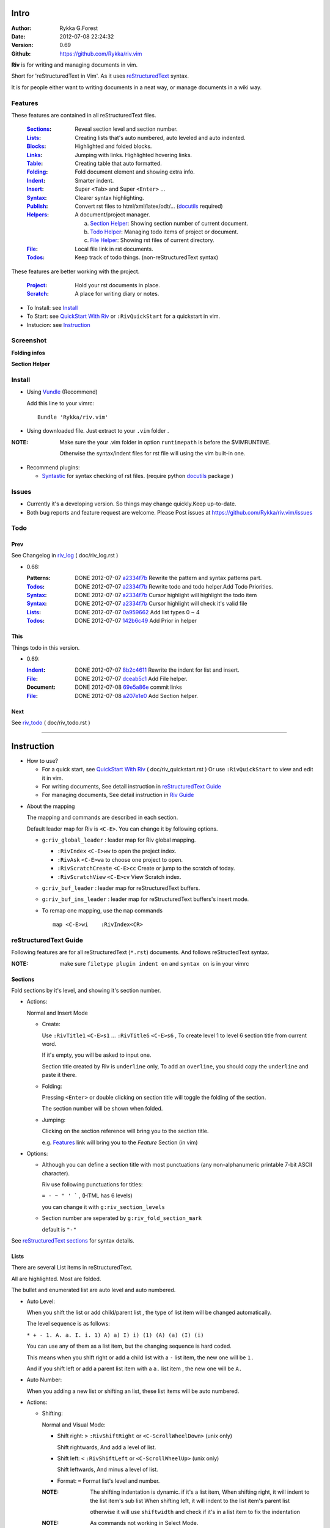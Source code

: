Intro
=====

:Author: Rykka G.Forest
:Date:   2012-07-08 22:24:32
:Version: 0.69 
:Github: https://github.com/Rykka/riv.vim

**Riv** is for writing and managing documents in vim.

Short for 'reStructuredText in Vim'. 
As it uses reStructuredText_ syntax.

It is for people either want to writing documents in a neat way,
or manage documents in a wiki way.

.. _reStructuredText: http://docutils.sourceforge.net/rst.html

Features
--------
 
These features are contained in all reStructuredText files.

 :Sections_: Reveal section level and section number.
 :Lists_:    Creating lists that's auto numbered, auto leveled and auto indented.
 :Blocks_:   Highlighted and folded blocks.
 :Links_:    Jumping with links. Highlighted hovering links.
 :Table_:    Creating table that auto formatted. 
 :Folding_:  Fold document element and showing extra info.
 :Indent_:   Smarter indent.
 :Insert_:   Super ``<Tab>`` and Super ``<Enter>`` ...
 :Syntax_:   Clearer syntax highlighting.
 :Publish_:  Convert rst files to html/xml/latex/odt/... (docutils_ required)
 :Helpers_:  A document/project manager.

             a. `Section Helper`_: Showing section number of current document.
             b. `Todo Helper`_: Managing todo items of project or document.
             c. `File Helper`_: Showing rst files of current directory.
 :File_:     Local file link in rst documents. 
 :Todos_:    Keep track of todo things. (non-reStructuredText syntax)

These features are better working with the project. 

 :Project_:  Hold your rst documents in place.
 :Scratch_:  A place for writing diary or notes.

* To Install: see `Install`_
* To Start: see `QuickStart With Riv`_  or ``:RivQuickStart`` for a quickstart in vim.
* Instucion: see `Instruction`_ 

Screenshot
----------

**Folding infos**

.. image::  http://i.minus.com/ibeAAXZxjcyoZ5.png

**Section Helper**

.. figure::  http://i.minus.com/jbnz0ZNgxVmYCI.jpg

Install
-------
* Using Vundle_  (Recommend)

  Add this line to your vimrc::
 
    Bundle 'Rykka/riv.vim'

.. _Vundle: https://www.github.com/gmarik/vundle

* Using downloaded file. 
  Just extract to your ``.vim`` folder .

:NOTE: Make sure the your .vim folder in option ``runtimepath`` 
       is before the $VIMRUNTIME. 

       Otherwise the syntax/indent files for rst file will using the vim built-in one.

* Recommend plugins: 

  + Syntastic_  for syntax checking of rst files.
    (require python docutils_ package )

.. _Syntastic: https://github.com/scrooloose/syntastic

Issues
------

* Currently it's a developing version. 
  So things may change quickly.Keep up-to-date.

* Both bug reports and feature request are welcome. 
  Please Post issues at https://github.com/Rykka/riv.vim/issues


Todo
---------

Prev
~~~~

See Changelog in  riv_log_ ( doc/riv_log.rst )

* 0.68:
    
  :Patterns:  DONE 2012-07-07 a2334f7b_ Rewrite the pattern and syntax patterns part. 
  :Todos_:    DONE 2012-07-07 a2334f7b_ Rewrite todo and todo helper.Add Todo Priorities. 
  :Syntax_:   DONE 2012-07-07 a2334f7b_ Cursor highlight will highlight the todo item 
  :Syntax_:   DONE 2012-07-07 a2334f7b_ Cursor highlight will check it's valid file
  :Lists_:    DONE 2012-07-07 0a959662_ Add list types 0 ~ 4 
  :Todos_:    DONE 2012-07-07 142b6c49_ Add Prior in helper


.. _142b6c49: 
    https://github.com/Rykka/riv.vim/commit/142b6c496b5050150a6b77eeed48e0ade79fc329

.. _0a959662: 
    https://github.com/Rykka/riv.vim/commit/0a95966247048e11d947fdeb4a2189e17c00d791
.. _a2334f7b:
    https://github.com/Rykka/riv.vim/commit/a2334f7b98e9ce83c06d95e7552a13ac6c2c1cd4

This
~~~~~

Things todo in this version.

* 0.69:

  :Indent_: DONE 2012-07-07 8b2c4611_ Rewrite the indent for list and insert.
  :File_:   DONE 2012-07-07 dceab5c1_ Add File helper.
  :Document: DONE 2012-07-08 69e5a86e_ commit links
  :File_:   DONE 2012-07-08 a207e1e0_ Add Section helper.

.. _a207e1e0: 
   https://github.com/Rykka/riv.vim/commit/a207e1e0de177f6e6bd06fc2fab0151780074320
.. _69e5a86e: 
   https://github.com/Rykka/riv.vim/commit/69e5a86e530c09f1472b1d4c79c05854a061f8f3
.. _dceab5c1: 
   https://github.com/Rykka/riv.vim/commit/dceab5c1b0ae484c44763ff1172fc3d93debf2e6
.. _8b2c4611: 
   https://github.com/Rykka/riv.vim/commit/8b2c4611acf959a28d4413e0131de70b68c9368d

Next 
~~~~~

See riv_todo_ ( doc/riv_todo.rst )

.. _riv_log: https://github.com/Rykka/riv.vim/blob/master/doc/riv_log.rst
.. _riv_todo: https://github.com/Rykka/riv.vim/blob/master/doc/riv_todo.rst

----

Instruction
===========

* How to use?

  + For a quick start, see `QuickStart With Riv`_  ( doc/riv_quickstart.rst )
    Or use ``:RivQuickStart`` to view and edit it in vim.
  + For writing documents, See detail instruction in `reStructuredText Guide`_
  + For managing documents, See detail instruction in `Riv Guide`_

.. _Quickstart With Riv:
   https://github.com/Rykka/riv.vim/blob/master/doc/riv_quickstart.rst

* About the mapping

  The mapping and commands are described in each section.

  Default leader map for Riv is ``<C-E>``.
  You can change it by following options.
  
  + ``g:riv_global_leader`` : leader map for Riv global mapping.

    - ``:RivIndex`` ``<C-E>ww`` to open the project index.
    - ``:RivAsk`` ``<C-E>wa`` to choose one project to open.
    - ``:RivScratchCreate`` ``<C-E>cc`` Create or jump to the scratch of today.
    - ``:RivScratchView`` ``<C-E>cv`` View Scratch index.

  + ``g:riv_buf_leader`` : leader map for reStructuredText buffers.
  + ``g:riv_buf_ins_leader`` : leader map for reStructuredText buffers's insert mode.
  + To remap one mapping, use the ``map`` commands ::
        
        map <C-E>wi    :RivIndex<CR> 

.. _QuickStart: http://docutils.sourceforge.net/docs/user/rst/quickstart.html

reStructuredText Guide
----------------------

Following features are for all reStructuredText (``*.rst``) documents.
And follows reStructedText syntax.

:NOTE: make sure ``filetype plugin indent on`` and ``syntax on`` is in your vimrc

Sections 
~~~~~~~~~

Fold sections by it's level, and showing it's section number.

* Actions:

  Normal and Insert Mode

  + Create: 

    Use ``:RivTitle1`` ``<C-E>s1`` ...  ``:RivTitle6`` ``<C-E>s6`` ,
    To create level 1 to level 6 section title from current word.

    If it's empty, you will be asked to input one.

    Section title created by Riv is ``underline`` only, 
    To add an ``overline``, you should copy the ``underline`` and paste it there.

  + Folding: 

    Pressing ``<Enter>`` or double clicking on section title will toggle the folding
    of the section.

    The section number will be shown when folded.

  + Jumping:

    Clicking on the section reference will bring you to the section title.

    e.g. Features_ link will bring you to the `Feature` Section (in vim)

* Options:

  + Although you can define a section title with most punctuations
    (any non-alphanumeric printable 7-bit ASCII character). 

    Riv use following punctuations for titles: 

    ``= - ~ " ' ``` , (HTML has 6 levels)

    you can change it with ``g:riv_section_levels``

  + Section number are seperated by ``g:riv_fold_section_mark``

    default is ``"-"``


See `reStructuredText sections`__ for syntax details.

__ http://docutils.sourceforge.net/docs/ref/rst/restructuredtext.html#sections

Lists
~~~~~

There are several List items in reStructuredText.

All are highlighted. Most are folded.

The bullet and enumerated list are auto level and auto numbered.

* Auto Level:

  When you shift the list or add child/parent list , 
  the type of list item will be changed automatically.

  The level sequence is as follows:  

  ``* + - 1. A. a. I. i. 1) A) a) I) i) (1) (A) (a) (I) (i)``
  
  You can use any of them as a list item, but the changing sequence is hard coded.

  This means when you shift right or add a child list with a ``-`` list item, 
  the new one will be ``1.``

  And if you shift left or add a parent list item with a ``a.`` list item , 
  the new one will be ``A.``

* Auto Number:

  When you adding a new list or shifting an list, 
  these list items will be auto numbered.

* Actions:

  + Shifting:

    Normal and Visual Mode:

    - Shift right: ``>`` ``:RivShiftRight`` or ``<C-ScrollWheelDown>`` (unix only) 
  
      Shift rightwards, And add a level of list.
  
    - Shift left: ``<`` ``:RivShiftLeft`` or ``<C-ScrollWheelUp>``  (unix only) 

      Shift leftwards, And minus a level of list.

    - Format:   ``=``
      Format list's level and number.

    :NOTE: The shifting indentation is dynamic. 
           if it's a list item,
           When shifting right, it will indent to the list item's sub list
           When shifting left, it will indent to the list item's parent list

           otherwise it will use ``shiftwidth`` 
           and check if it's in a list item to fix the indentation

    :NOTE: As commands not working in Select Mode.

           You should make sure the vim option ``'selectmode'`` not contain ``mouse``,
           in order to use mouse to start visual mode. 

           Cause this option will be changed by ``:behave mswin``.

    Insert Mode Only: 
  
    - ``<Tab>`` when cursor is before an end of a list item.
      will shift right.
    
    - ``<S-Tab>`` when cursor is before an end of a list item.
      will shift left.

  + New List:
  
    Insert Mode Only: 

    - ``<CR>\<KEnter>`` (enter key and keypad enter key)
      Insert the content of this list.
  
      To insert content in new line of this list item. add a blank line before it.
  
    - ``<C-CR>\<C-KEnter>`` 
      Insert a new list of current list level
    - ``<S-CR>\<S-KEnter>`` 
      Insert a new list of current child list level
    - ``<C-S-CR>\<C-S-KEnter>`` 
      Insert a new list of current parent list level
    - When it's a field list, only the indent is inserted.
  
  + Change List Type:

    Normal and Insert Mode:
    
    - ``:RivListType0`` ``<C-E>l``` ... ``:RivListType4`` ``<C-E>l4``
      Change or add list item symbol of type.
      
      The list item of each type is:: 
      
        '*' , '1.' , 'a.' , 'A)' ,'i)'

      :NOTE:  You should act this on a new list or list with no sub line.

              As list item changes, the indentation of it is changed.
              But this action does not change the sub items's indent.

              To change a list and it's sub item 
              with indentation fix , use shifting: ``>`` or ``<``.
             
    - ``:RivListDelete`` ``<C-E>lx``
      Delete current list item symbol



List items
""""""""""

Intro of the reStructuredText lists.

* Bullet Lists

  List item start with ``*,+,-`` , 
  **NOT** include ``•‣⁃`` as they are unicode chars.

  It is highlighted, folded. And auto leveled.

  See `Bullet Lists`__  for syntax details.

__ http://docutils.sourceforge.net/docs/ref/rst/restructuredtext.html#bullet-lists

1. Enumerated Lists

   A sequenced enumerator. like arabic numberl , alphabet characters , Roman numerals
   with the formating type ``#.`` ``(#)`` ``#)``

   It is highlighted, folded. auto numbered and auto leveled.
    
   See `Enumerated Lists`__  for syntax details.

__ http://docutils.sourceforge.net/docs/ref/rst/restructuredtext.html#enumerated-lists

Definition Lists
    A list with a term and an indented definition.

    It is highlighted, not folded.

    See `Definition Lists`__  for syntax details.

__ http://docutils.sourceforge.net/docs/ref/rst/restructuredtext.html#definition-lists

:Field Lists:   A List which field name is suffix and 
                prefix by a single colon ``:field:``

                It is highlighted, and folded.

                Bibliographic Fields items are highlighted in another color.

                See `Field Lists`__  for syntax details.

__ http://docutils.sourceforge.net/docs/ref/rst/restructuredtext.html#field-lists

* Option Lists

  A list for command-line options and descriptions

  -a         Output all.
  -b         Output both (this description is
             quite long).

  It is highlighted , not folded.

  See `Option Lists`__  for syntax details.

__ http://docutils.sourceforge.net/docs/ref/rst/restructuredtext.html#option-lists


:NOTE: **A reStructuredText syntax hint**
    
       * Most reStructuredText items is seperated by blank line. 
         Include sections, lists, blocks, paragraphs ...

       * Also the reStructuredText is indent sensitive.

       **So subitem of a list have strict syntax**

       To contain a subitem ( lists or paragraphs or blocks ) in a list , 
        
       A blank line is needed and the sub item should lines up with 
       the main list content's left edge.::

           * list 1

            - WRONG! this list is not line up with conten's left edge, 
              so it's in a block quote
             
               - WRONG! this list is in a block quote too.

           * list 2
             - TOO WRONG! A blank line is needed.
               it's not a sub list of prev list , it's just a line in the content. 

           * list 3
              - STILL WRONG! not line up and no blank line.
                it's not a sub list , but it's a list in a definition list

           * list 4

             - RIGHT! this one is sub list of list 4.


Blocks
~~~~~~

The Block elements of the document.

Highlighted , and most are folded.

* Literal Blocks:
    
  Indented liteal Blocks ::

   This is a Indented Literal Block.
   No markup processing is done within it

   for a in [5,4,3,2,1]:   # this is program code, shown as-is
          print a
   print "it's..."

  Quoted literal blocks ::

   > This is a Indented Literal Block.
   > It have a punctuation '' at the line beginning.
   > The quoting characters are preserved in the processed document

  It's highlighted and folded.

  See `Literal Blocks`__ for syntax details.
    
__ http://docutils.sourceforge.net/docs/ref/rst/restructuredtext.html#literal-blocks

* Line Blocks::

    | It should have '|' at the begining
    | It can have multiple lines


  | This is a line block

  | This is the second line (github did not render it correctly as it have div)

  It's highlighted and folded. 

  :Note: for speed considering , the blank line between line blocks are ignored
         as they are a single line block.

  See `Line Blocks`__ for syntax details.

__ http://docutils.sourceforge.net/docs/ref/rst/restructuredtext.html#line-blocks

* Block Quotes:

    Block quote are indented paragraphs.

    This is a block quote

  Block quotes are not highlighted and not folded, 
  cause it contains other document elements.

    This is a blockquote with attribution

    -- Attribution

  The attribution: a text block beginning with "--", "---".::

    -- Attribution (Github did not rendering it correctly as no 'attribution' class)
    
  The attribution is highlighted.

  See `Block Quotes`__ for syntax details.

__ http://docutils.sourceforge.net/docs/ref/rst/restructuredtext.html#block-quotes

* Doctest Blocks:

>>> print 'this is a Doctest block'
this is a Doctest block
    
It's highlighted, not folded.

See `Doctest Blocks`__ for syntax details.

__ http://docutils.sourceforge.net/docs/ref/rst/restructuredtext.html#doctest-blocks

* Explicit Markup Blocks::
    
    start with '..' and a whitespace.

  :NOTE: Although reStructuredText support start ``..`` with indent.
         Riv does not support this yet. 
         
         put all ``..`` at first column to gain highlighting and folding.

  The explicit markup syntax is used for footnotes, citations, hyperlink targets,
  directives, substitution definitions, and comments.

  It's folded , and it's highlighted depending on it's role.

  See `Explicit Markup Blocks`__ for syntax details.

  And for the ``code`` directives, syntax highlighting is on. 
  See `Code Highlighting`_  for details.

__ http://docutils.sourceforge.net/docs/ref/rst/restructuredtext.html#explicit-markup-blocks

Inline Markup
~~~~~~~~~~~~~~

Inline Markup are highlighted.

Maybe an option for conceal in the future.

See `inline markup`__ for syntax details.

__ http://docutils.sourceforge.net/docs/ref/rst/restructuredtext.html#inline-markup

Links
~~~~~

You can jumping with links.

And it's highlighted with `Cursor Highlighting`_.


* Actions:

  Jumping(Normal Mode):

  + Clicking on links will jump there.
    
    - A web link ( www.xxx.xxx or http://xxx.xxx.xxx or xxx@xxx.xxx ): 

      Open web browser. 

      if it's an email address ``xxx@xxx.xxx`` will add ``mailto:`` 

      the browser is set by ``g:riv_web_browser``, default is ``firefox``

    - A internal reference ( ``xxx_ [xxx]_ `xxx`_`` ): 

      Find and Jump to the target.

      if it's an anonymous reference ``xxx__``,

      will jump to the nearest anonymous target.

    - A internal targets (``.. [xxx]:  .. _xxx:``)

      Find and Jump to the nearest reference , backward.

    - A local file (if ``g:riv_localfile_linktype`` is not 0):

      Edit the file. 

      To split editing , you could split the document first:
      ``<C-W><C-S>`` or ``<C-W><C-V>``

  Navigate(Normal Mode):
    
  + ``<Tab>/<S-Tab>`` will navigate to next/prev link in document.
   
  Create (Normal and Insert):

  + ``:RivCreateLink`` ``<C-E>il``
    create a link from current word. 

    If it's empty, you will be asked to input one.

  + ``:RivCreateFoot`` ``<C-E>if``
    create a auto numbered footnote. 
    And append the footnote target to the end of file.

:NOTE: **A reStructuredText syntax hint**

       Links are hyperlink references and hyperlink targets.
        
       The hyperlink references are indicated by a trailling underscore
       or stanalone hyperlinks::

            xxx_            A reference
            `xxx xxx`_      Phase reference
            xxx__           Anonymous referces, links to next anonymous targes
            `Python home page <http://www.python.org>`_ 
                            Embedded URIs
            [xxx]_          A footnote or citation reference
            www.xxxx.xxx   http://xxx.xxx.xxx
                            Standalone hyperlinks
            xxx@ccc.com     Email adress as mailto:xxx@ccc.com

       See `Hyperlink References`_ for syntax details.

       There are implicit hyperlink targets and explicit hyperlink targets.

       Implicit hyperlink targets are generated by section titles, 
       footnotes, and citations.

       Explicit hyperlink targets are defined as follows::

        .. _hyperlink-name: link-block
        .. __: anonymous-hyperlink-target-link-block
        _`an inline hyperlink target`
            
       See `Hyperlink targets`_ for syntax details.

       :NOTE: In converted file, Implicit hyperlink are internal file link, 
              and Explicit hyperlink are external links.

              While in vim, clicking both links will bring you to internal intarget.
              Cause it's target may not valid in local domain.

.. _Hyperlink References:
   http://docutils.sourceforge.net/docs/ref/rst/restructuredtext.html#hyperlink-references

.. _Hyperlink targets:
   http://docutils.sourceforge.net/docs/ref/rst/restructuredtext.html#hyperlink-targets

Table
~~~~~

Tables are highlighted and folded.

For Grid table, it is auto formatted.
(Currently require vim compiled with python. )

* Grid Table: 

  Highlighted and Folded.
  When folded, the numbers of rows and columns will be shown as '3x2'

  Can be autoformated. Only support equal columns each row (no span).

  + Actions:

    Insert Mode Only:

    To create a table , just insert ``| xxx |`` and escape insert mode.

    It will be autoformatted after Leave Insert Mode 
    or pressing ``<Enter>`` or ``<Tab>`` ::

        +--------+-----------------------------------------------------------+
        | 4x2    | Grid Table                                                |
        +========+===========================================================+
        | Lines  | - <Enter> in column to add a new line of column           |
        |        | - This is the second line of in same row of table.        |
        +--------+-----------------------------------------------------------+
        | Rows   | <Enter> in seperator to add a new row                     |
        +--------+-----------------------------------------------------------+
        | Cells  | <Tab> and <S-Tab> in table will switch to next/prev cell  |
        +--------+-----------------------------------------------------------+


    +--------+-----------------------------------------------------------+
    | 4x2    | Grid Table                                                |
    +========+===========================================================+
    | Lines  | - <Enter> in column to add a new line of column           |
    |        | - This is the second line of in same row of table.        |
    +--------+-----------------------------------------------------------+
    | Rows   | <Enter> in seperator to add a new row                     |
    +--------+-----------------------------------------------------------+
    | Cells  | <Tab> and <S-Tab> in table will switch to next/prev cell  |
    +--------+-----------------------------------------------------------+

    See `Grid Tables`__ for syntax details.

__ http://docutils.sourceforge.net/docs/ref/rst/restructuredtext.html#grid-tables

* Simple Table:

  Highlighted and folded.
  When folded, the numbers of rows and columns will be shown as '3+2'

  No auto formatting. ::

      ===========  ========================
            A 6x2 Simple Table
      -------------------------------------
      Col 1        Col 2
      ===========  ========================
      1             row 1        
      2             row 2        
      3             - first line row 3
                    - second line of row 3
      ===========  ========================


  ===========  ========================
        A 6x2 Simple Table
  -------------------------------------
  Col 1        Col 2
  ===========  ========================
  1             row 1        
  2             row 2        
  3             - first line row 3
                - second line of row 3
  ===========  ========================


  See `Simple Tables`__ for syntax details.

__ http://docutils.sourceforge.net/docs/ref/rst/restructuredtext.html#simple-tables

Folding 
~~~~~~~~

**Folding** is a vim feature 
to display a range of lines as single line.

Then you can get a better overview of the strucutre of documents.

And manage the folded structure with actions like: select, copy, paste... as one line.

Riv fold reStructuredText file with sections, lists, and blocks automatically,
And provide extra infos of them.

* Actions (Normal Mode Only):

  + Open Folding: Pressing ``<Enter>`` or double clicking on folded lines 
    will open that fold. 

    use ``zo`` ``zO`` or ``zv`` will open it either.

    :NOTE: To use mouse to control all folding. 
           use vim option ``foldcolumn`` with ``set fdc=1`` or more

  + Close Folding:  use ``zc`` or ``zC`` will close it.

    Also pressing ``<Enter>`` or double clicking the section title
    will close the section.

  + Update Folding: use ``zx`` or ``<C-E><Space>j``

    Folding will be auto updated after you write buffer to file.

  + Toggle Folding: use ``za`` or ``<C-E><Space><Space>`` 
  + Toggle all Folding: use ``zA`` or ``<C-E><Space>m``


* Extra Infos:
  When folded, some extra info of the item will be shown at the foldline.
  also the number of folded lines will be shown. See screenshot_

  + The sections_ will show it's section number
  + The lists_ will show todos_ progress : 
    ( 0 + 50 + 100+ 0 + 0 + 50 ) / 6 ≈ 33
  
    - [ ]  a todo box of start. 0%
    - [o]  a todo box of in progress. 50%
    - [X] 2012-06-29  a todo box of finish. 100%
    - TODO a todo/done keyword group of start. 0%
    - FIXME a fixme/fixed keyword group of start. 0%
    - PROCESS a start/process/stop keyword group of progress. 50%
  
  + The table_ will show it's rows and columns.
  
    +-------+----+
    | a     | b  |
    +-------+----+
    | c     | d  |
    +-------+----+
  
  + You can use ``g:riv_fold_info_pos`` to change the info position.
  
    - when set to ``left``, these info will be shown at left side.
    - default is ``right``
  
  
* Options:

  + To show the blank lines in the end of a folding, use ``g:riv_fold_blank``.

    - when set to 2 , will fold all blank lines.
    - when set to 1 , will fold all blank lines,
      but showing one blank line if there are some.
    - when set to 0 , will fold one blank line , 
      but will showing the rest.
    - default is 2

  + For large files. calculate folding may cost time. 
    So there are some options about it.

    - ``g:riv_fold_level`` set which structures to be fold. 
    
      1. when set to 3 , means 'sections,lists and blocks'.
      2. when set to 2 , means 'sections and lists'
      3. when set to 1 , means 'sections'
      4. when set to 0 , means 'None'
      5. default is 3.
    
    - ``g:riv_auto_fold_force``, enable reducing fold level when editing large files.
    
      1. when set to 1 , means 'On'.
      2. default is 1.
    
    - ``g:riv_auto_fold1_lines``, the minimum lines file containing,
      to force set fold_level to section only.
    
      default is 5000.
    
    - ``g:riv_auto_fold2_lines``, the minimum lines file containing,
      to force set fold_level to section and list only.
    
      default is 3000.
    
  + To open some of the fold when opening a file . 
    You can use ``:set fdls=1`` or use ``modeline`` for some files::

     ..  vim: fdls=0 :

  + Use  ':h folding' in vim to get an overview of folding in vim.


Syntax
~~~~~~

Improved highlights to indicate document items.

*  Link of local files are highlighted by highlight group ``rstFileLink``.
*  Todo Item are highlighted only in vim, not in converted files.

Code Highlighting
"""""""""""""""""

For the ``code`` directives (also ``sourcecode`` and ``code-block``). 
syntax highlighting is on ::
 
  .. code:: python
     
      # python highlighting
      # github does not support syntax highlighting rendering for rst file yet.
      x = [0 for i in range(100)]

* Use ``g:riv_highlight_code`` to set which languages to be highlighted.

  default is ``lua,python,cpp,javascript,vim,sh``

:NOTE: To enable syntax highlighting in converted file, 
       python pygments_  package must installed for ``docutils`` 
       parsing syntax highlighting.

       See http://docutils.sourceforge.net/sandbox/code-block-directive/tools/pygments-enhanced-front-ends/

Cursor Highlighting
"""""""""""""""""""

Some item that could interactive with cursor are highlighted when cursor is on.

* Links are highlighted by ``hl-DiffText``

  + For local file links , if the target is invalid , it will be highlighted by 
    ``hl-DiffChange``
* Todo items are highlighted by ``hl-DiffAdd``

Disable Cursor Highlighting by set ``g:riv_hover_link_hl`` to 0


Indent
~~~~~~

Smarter indent in insert mode.

The indenting in reStructuredText is complicated. 

Riv will fixed indent for lines in the context of 
blocks, list, explicit marks. 

If no fix is needed, use ``shiftwidth``

* Actions:
    
  Insert Mode Only

  + Newline (``<Enter>`` or ``o`` in Normal mode):
    will start newline with fixed indentation 
  + ``<BS>`` (BackSpace key) and ``<S-Tab>`` .
    will use fixed indentation if no preceding non-whitespace character, 
    otherwise ``<BS>``
  + ``<Tab>`` (Tab key).
    will use fixed indentation if no preceding non-whitespace character, 
    otherwise ``<Tab>``
  

Insert
~~~~~~

Super ``<Tab>`` and Super ``<Enter>`` in insert mode.

* Enter and KEnter (Keypad Enter): 
  
  + When in a table_, ``<Enter>`` to create a new line
  + When not in a table, will start new line with correct indentation

* Tab and Shift-Tab:  
  
  * If insert-popup-menu is visible, will act as ``<C-N>`` or ``<C-P>``

    disable it by setting ``g:riv_i_tab_pum_next`` to 0.
  * When in a table , ``<Tab>`` to next cell , ``<S-Tab>`` to previous one.
  * When not in a table, 

    + If it's a list, and cursor is before the list item, will shift the list. 
    + if have fixed indent, will indent with fixed indent. see indent_.
    + Otherwise:
      
      - if ``g:riv_i_tab_user_cmd`` is not empty , executing it. 

        It's for the user who want different behavior with ``<Tab>`` ::

          " For snipmate user. 
          let g:riv_i_tab_pum_next = 0
          " quote cmd with '"', special key must contain '\'
          let g:riv_i_tab_user_cmd = "\<c-g>u\<c-r>=snipMate#TriggerSnippet()\<cr>"

      - else act as ``<Tab>`` and ``<BS>``.
    
  :NOTE:  ``<S-Tab>`` is acting as ``<BS>`` when not in list or table .

* BackSpace: indent with fixed indent. see indent_.
* Most commands can be used in insert mode. like ``<C-E>ee`` ``<C-E>s1`` ...


Publish
~~~~~~~

Some command wrapper to convert rst files to html/xml/latex/odt/... 
(require python docutils_  package )

* Actions:

  + ``:Riv2HtmlFile``  ``<C-E>2hf``
    convert to html file.
  
  + ``:Riv2HtmlAndBrowse``  ``<C-E>2hh``
    convert to html file and browse. 
    default is 'firefox'
  
    the browser is set by ``g:riv_web_browser``, default is ``firefox``
  
  + ``:Riv2HtmlProject`` ``<C-E>2hp`` converting whole project into html.
    And will ask you to copy all the file with extension in ``g:riv_file_link_ext`` 
  
  + ``:Riv2Odt`` ``<C-E>2oo`` convert to odt file and browse by ft browser
  
    The browser is set with ``g:riv_ft_browser``. 
    default is (unix:'xdg-open', windows:'start')
  
  + ``:Riv2Xml`` ``<C-E>2xx`` convert to xml file and browse by web browser
  + ``:Riv2S5`` ``<C-E>2ss`` convert to s5 file and browse by web browser
  + ``:Riv2Latex`` ``<C-E>2ll`` convert to latex file and edit by gvim
  
* Options:

  + For the files that are in a project. 
    The path of converted files by default is under ``build_path`` of your project directory. 
  
    - default is ``_build``
    - To change the path. Set it in your vimrc::
        
        " Assume you have a project name project 1
        let project1.build_path = '~/Documents/Riv_Build'
    
    - Open the build path: ``:Riv2BuildPath`` ``<C-E>2b``
  
  + For the files that not in a project.  
    ``g:riv_temp_path`` is used to determine the output path
  
    - When it's empty or ``0``, 
      the converted file is put under the same directory of file ,

    - if the ``g:riv_temp_path`` is ``1``,
      the converted file is put in the vim temp path,
    - Otherwise the converted file is put in the ``g:riv_temp_path``,
    - default is 1

    - Also no local file link will be converted.

:NOTE: When converting, It will first try ``rst2xxxx2.py`` , then try ``rst2xxxx.py``

       You'd better install the package of python 2 version. 

       And make sure it's in your ``$PATH``

       Otherwise errors may occour.

.. _docutils: http://docutils.sourceforge.net/
.. _pygments: http://pygments.org/

Riv Guide
---------

Following features are provided by **Riv**.

* Project_, Scratch_, Helpers_ are extra function for managing rst documents.
* File_, Todos_ are extra syntax to provide more function in rst document.

Project
~~~~~~~

Project is a place to hold your rst documents. 

Though you can edit reStructuredText documents anywhere.
There are some convenience with projects.

* File_ :  You can write documents and navigating with local file link. 

  ``index.rst`` is the index for each direcotry.

  An ``index.rst`` will be auto created for a new project.
* Publish_ : You can convert whole project to html, and view them as wiki.
* Todos_ : You can manage all the todo items in a project
* Scratch_ : Writing diary in a project

* The default project path is ``'~/Documents/Riv'``,
  you can change it by defining project to ``g:riv_projects`` in your vimrc.::

    let project1 = { 'path': '~/Dropbox/rst',}
    let g:riv_projects = [project1]

* Use ``:RivIndex`` ``<C-E>ww`` to open the first project index.


* You can have multiple projects also::

    " You could add multiple projects as well 
    let project2 = { 'path': '~/Dropbox/rst2',}
    let g:riv_projects = [project1, project2]
* Use ``:RivAsk`` ``<C-E>wa`` to choose one project to open.

File
~~~~

The link to edit local files.

As reStructuredText haven't define a pattern for local files currently.

Riv provides two kinds of style to determine the local file
in the rst documents. 

The ``bare extension style`` and ``square bracket style``

* You can switch the style with ``g:riv_localfile_linktype``

  + when set to 1, use ``bare extension style``:

    words like ``xxx.rst`` ``xxx.py`` ``xxx.cpp`` will be detected as file link.

    words like ``xxx/`` will be considered as directory , 
    and link to ``xxx/index.rst``

    words like ``/xxxx/xxx.rst`` ``~/xxx/xxx.rst`` ``x:/xxx.rst``
    will be considered as external file links

    words like ``/xxxx/xxx/`` ``~/xxx/xxx/`` 
    will be considered as external directory links, 
    and link to the directory.

    You can add other extensions with ``g:riv_file_link_ext``.
    which default is ``vim,cpp,c,py,rb,lua,pl`` ,
    meaning these files will be recongized.

  + when set to 2, ``square bracket style``: 
    
    words like ``[xxx]`` ``[xxx.vim]`` will be detected as file link. 

    words like ``[xxx/]' will link to ``xxx/index.rst``

    words like ``[/xxxx/xxx.rst]`` ``[~/xxx/xxx.rst]``  ``[x:/xxx/xxx.rst]``
    will be considered as external file links

    words like ``[/xxxx/xxx/]`` ``[~/xxx/xxx/]`` 
    will be considered as external directory links, 
    and link to the directory.

  + when set to 0, no local file link.
  + default is 1.

* File link are highlighted and cursor highlighted.
  See `Cursor Highlighting`_

* To delete a local file in project.

  ``:RivDelete`` ``<C-E>df``
  it will also delete all reference to this file in ``index.rst`` of the directory.

* When Publish_ , and it's a file in a project.

  All detected local file link will be converted to an embedded link. 
  Except the links in a grid table or line of an explicit markup.

  Those links should use ``:RivCreateLink`` or ``<C-E>il`` to 
  convert it manually.

    e.g. `xxx.rst <xxx.html>`_ `xxx.py <xxx.py>`_

Scratch
~~~~~~~
  
Scratch is a place for writing diary or notes.

* ``:RivScratchCreate`` ``<C-E>cc``
  Create or jump to the scratch of today.

  Scratches are created auto named by date in '%Y-%m-%d' format.

* ``:RivScratchView`` ``<C-E>cv``
  View Scratch index.

  The index is auto created. You can change the month name using 
  ``g:riv_month_names``. 

  default is:

      ``January,February,March,April,May,June,July,August,September,October,November,December``

Scratches will be put in scratch folder in project directory.
You can change it with 'scratch_path' of project setting ,default is 'Scratch'::
    
    " Use another directory
    let project1.scratch_path = 'Diary'
    " Use absolute path, then no todo helper and no converting for it.
    let project1.scratch_path = '~/Documents/Diary'

Todos
~~~~~

Todo items to keep track of todo things.

It is Todo-box or Todo-keywords in a bullet/enumerated/field list.

It is not defined by reStructuredText syntax.

* Todo Box:

  + [ ] This is a todo item of initial state.
  + [o] This is a todo item that's in progress.
  + [X] This is a todo item that's finished.

  + You can change the todo box item by ``g:riv_todo_levels`` ,

    default is ``" ,o,X"``

* Todo Keywords:
    
  Todo Keywords are also supported

  + FIXED A todo item of FIXME/FIXED keyword group.
  + DONE 2012-06-13 ~ 2012-06-23 A todo item of TODO/DONE keyword group.
  + START A todo item of START/PROCESS/STOP keyword group.
  + You can define your own keyword group for todo items with ``g:riv_todo_keywords``
  
    each keyword is seperated by ',' , each group is seperated by ';'
  
    default is ``"TODO,DONE;FIXME,FIXED;START,PROCESS,STOP"``,

    :Note: the end of each group is considered as the 'DONE' keyword


* Datestamps:

  Todo items's start or end date.

  + [X] 2012-06-23 A todo item with datestamp
  + Double Click or ``<Enter>`` or ``:RivTodoDate`` on a datestamp to change date. 

    If you have Calendar_ installed , it will use it to choose date.

    .. _Calendar: https://github.com/mattn/calendar-vim
  + It is controled by ``g:riv_todo_datestamp``
  
    - when set to 2 , will init with a start datestamp.
      and when it's done , will add a finish datestamp.

      1. [ ] 2012-06-23 This is a todo item with start datestamp
      2. [X] 2012-06-23 ~ 2012-06-23  A todo item with both start and finish datestamp. 
  
    - when set to 1 , no init datestamp ,
      will add a finish datestamp when it's done.

      1. [X] 2012-06-23 This is a todo item with finish datestamp, 

    - when set to 0 , no datestamp
    - Default is 1
  
* Priorities:

  The Priorites of todo item

  + [ ] [#A] a todo item of priorty A
  + [ ] [#C] a todo item of priorty C
  + Double Click or ``<Enter>`` or ``:RivTodoPrior`` on priorty item 
    to change priority. 
  + You can define the priorty chars by ``g:riv_todo_priorities``
    Only alphabet or digits are supported.

    default is ``"ABC"``

* Actions:

  Add Todo Item
  
  + Use ``:RivTodoToggle`` or ``<C-E>ee`` to add or switch the todo progress.
    
    When adding a todo item, todo group is ``g:riv_todo_default_group``

    default is 0, which is the todo box group.

  + Use ``:RivTodoType1`` ``<C-E>e1`` ... ``:RivTodoType4`` ``<C-E>e4`` 
    to add or change the todo item by group. 
  + Use ``:RivTodoAsk`` ``<C-E>e``` will show an keyword group list to choose.

  Change Todo Status

  + Double Click or ``<Enter>`` in the box/keyword to swith the todo progress.
  

 
  Delete Item 

  + Use ``:RivTodoDel`` ``<C-E>ex`` to delete the whole todo item

  Helper

  + Use ``:RivTodoHelper`` or ``<C-E>ht`` to open a `Todo Helper`_
  
* Folding Info:

  When list is folded. 
  The statistics of the child items (or this item) todo progress will be shown.
* Highlights:
   
  Todo items are highlighted.

  As it's not the reStructuredText syntax. 
  So highlighted in vim only.

  When cursor are in a Todo Item , current item will be highlighted.

Helpers
~~~~~~~

A window to help manage the project.

* Action:

  + ``/`` to enter search mode.
    search item matching inputing, 
    ``<Enter>`` or ``<Esc>`` to quit search mode.
      
    Set ``g:riv_fuzzy_help`` to 1 to enable fuzzy searching in helper.

  + ``<Tab>`` to switch content, 
  + ``<Enter>`` or Double Click to jump to the item.
  + ``<Esc>`` or ``q`` to quit the window

Todo Helper
"""""""""""

A helper to manage todo items of current project.
When current document is not in a project, will show current file's todo items.

+ ``:RivHelpTodo`` or ``<C-E>ht``
  Open Todo Helper.
  Default is in search mode.

File Helper
"""""""""""

A helper to show rst files of current directory.

also indicating following files if exists::

    'ROOT': 'RT' Root of project
    'INDX': 'IN' Index of current directory
    'CURR': 'CR' Current file
    'PREV': 'PR' Previous file

+ ``:RivHelpFile`` or ``<C-E>hf``
  Open File Helper.
  Default is in normal mode.




Section Helper
""""""""""""""
A helper showing current document section numbers

+ ``:RivHelpSection`` or ``<C-E>hs``
  Open Section Helper.
  Default is in normal mode.

Miscs
~~~~~

* Insert extra things.

  + Use ``:RivCreateDate`` ``<C-E>id`` to insert a datestamp of today anywhere.
  + Use ``:RivCreateTime`` ``<C-E>it`` to insert a timestamp of current time anywhere. 
